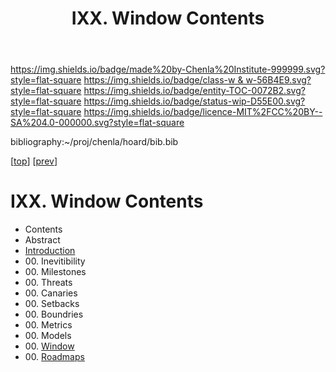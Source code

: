 #   -*- mode: org; fill-column: 60 -*-
#+STARTUP: showall
#+TITLE:   IXX. Window Contents

[[https://img.shields.io/badge/made%20by-Chenla%20Institute-999999.svg?style=flat-square]] 
[[https://img.shields.io/badge/class-w & w-56B4E9.svg?style=flat-square]]
[[https://img.shields.io/badge/entity-TOC-0072B2.svg?style=flat-square]]
[[https://img.shields.io/badge/status-wip-D55E00.svg?style=flat-square]]
[[https://img.shields.io/badge/licence-MIT%2FCC%20BY--SA%204.0-000000.svg?style=flat-square]]

bibliography:~/proj/chenla/hoard/bib.bib

[[[../index.org][top]]] [[[../14/index.org][prev]]]

* IXX. Window Contents
:PROPERTIES:
:CUSTOM_ID:
:Name:     /home/deerpig/proj/chenla/warp/07/index.org
:Created:  2018-04-19T11:52@Prek Leap (11.642600N-104.919210W)
:ID:       73f9033c-3108-4dac-b215-82140bf066bf
:VER:      577385613.218657447
:GEO:      48P-491193-1287029-15
:BXID:     proj:MQH8-1813
:Class:    primer
:Entity:   toc
:Status:   wip
:Licence:  MIT/CC BY-SA 4.0
:END:

 - Contents
 - Abstract
 - [[./intro.org][Introduction]]
 - 00. Inevitibility
 - 00. Milestones
 - 00. Threats
 - 00. Canaries
 - 00. Setbacks
 - 00. Boundries
 - 00. Metrics
 - 00. Models
 - 00. [[./ww-window.org][Window]]
 - 00. [[./ww-roadmap.org][Roadmaps]]


